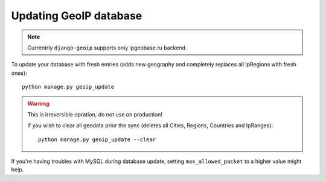 .. _update:

Updating GeoIP database
=======================

.. note::
    Currentrly ``django-geoip`` supports only ipgeobase.ru backend.

To update your database with fresh entries
(adds new geography and completely replaces all IpRegions with fresh ones)::

    python manage.py geoip_update


.. warning::
    This is irreversible opration, do not use on production!

    If you wish to clear all geodata prior the sync
    (deletes all Cities, Regions, Countries and IpRanges)::

        python manage.py geoip_update --clear


If you're having troubles with MySQL during database update,
setting ``max_allowed_packet`` to a higher value might help.